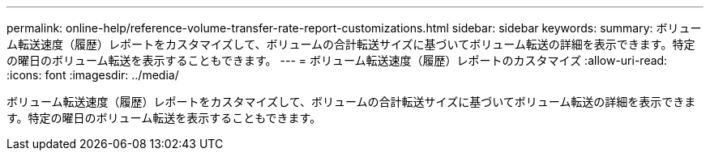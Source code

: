---
permalink: online-help/reference-volume-transfer-rate-report-customizations.html 
sidebar: sidebar 
keywords:  
summary: ボリューム転送速度（履歴）レポートをカスタマイズして、ボリュームの合計転送サイズに基づいてボリューム転送の詳細を表示できます。特定の曜日のボリューム転送を表示することもできます。 
---
= ボリューム転送速度（履歴）レポートのカスタマイズ
:allow-uri-read: 
:icons: font
:imagesdir: ../media/


[role="lead"]
ボリューム転送速度（履歴）レポートをカスタマイズして、ボリュームの合計転送サイズに基づいてボリューム転送の詳細を表示できます。特定の曜日のボリューム転送を表示することもできます。
